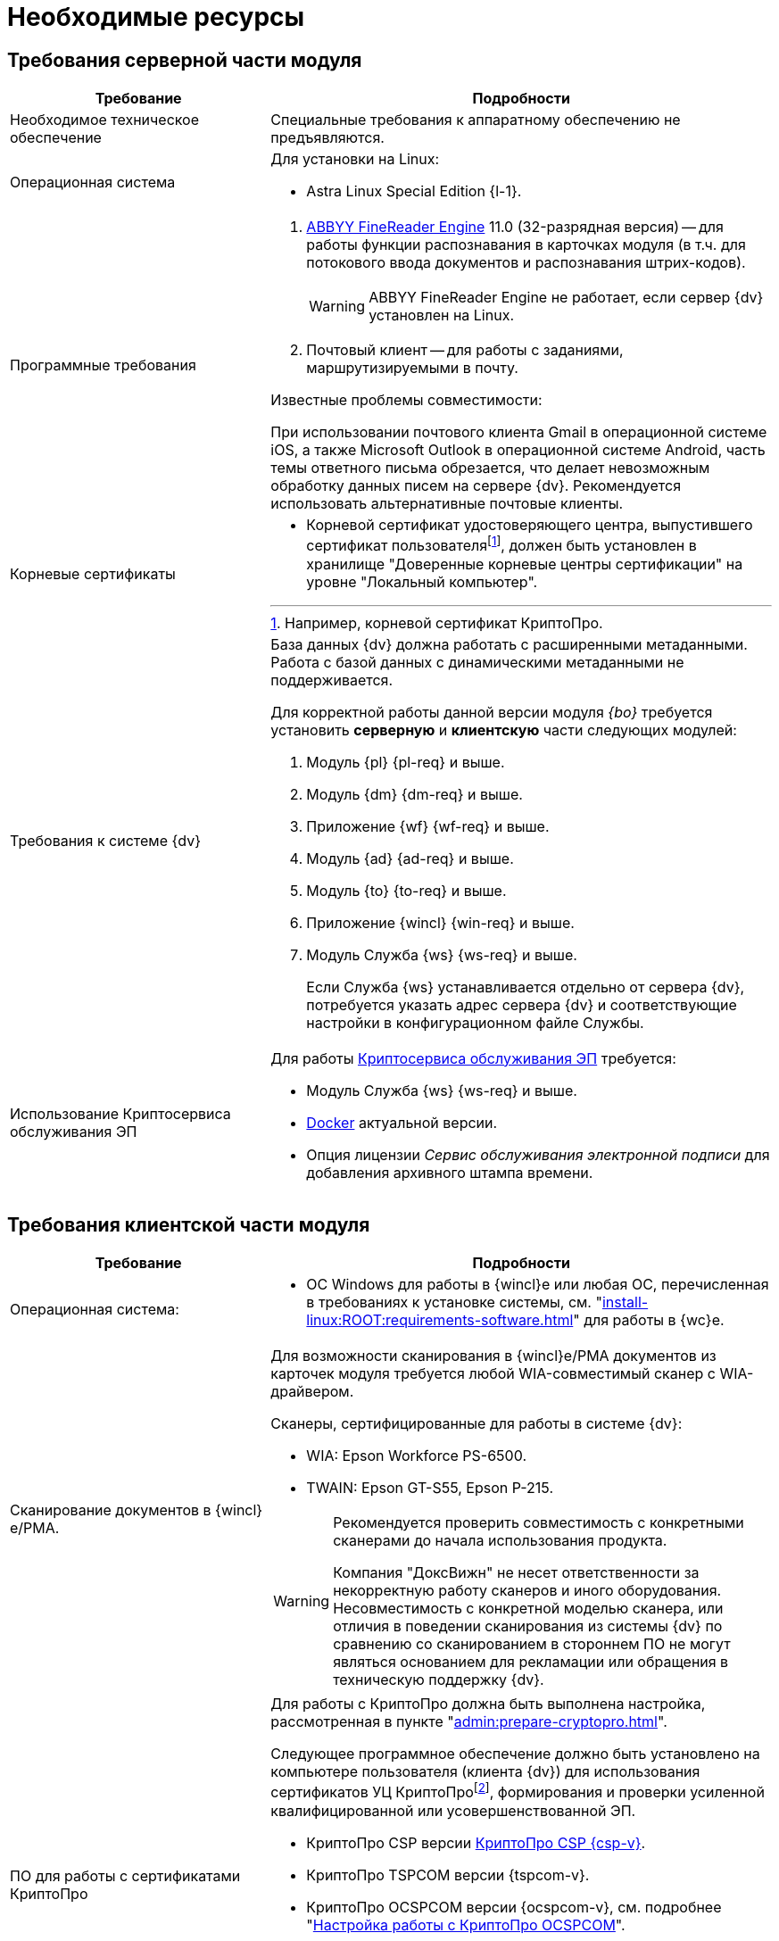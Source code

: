 = Необходимые ресурсы

[#server]
== Требования серверной части модуля

[cols="34%,66%", options="header"]
|===
|Требование
|Подробности

|[[hard]]Необходимое техническое обеспечение
|Специальные требования к аппаратному обеспечению не предъявляются.

|[[linux]]Операционная система
a|.Для установки на Linux:
* Astra Linux Special Edition {l-1}.

|Программные требования
a|. xref:admin:prepare-abbyy.adoc[ABBYY FineReader Engine] 11.0 (32-разрядная версия) -- для работы функции распознавания в карточках модуля (в т.ч. для потокового ввода документов и распознавания штрих-кодов).
+
WARNING: ABBYY FineReader Engine не работает, если сервер {dv} установлен на Linux.
+
. Почтовый клиент -- для работы с заданиями, маршрутизируемыми в почту.

.Известные проблемы совместимости:
****
При использовании почтового клиента Gmail в операционной системе iOS, а также Microsoft Outlook в операционной системе Android, часть темы ответного письма обрезается, что делает невозможным обработку данных писем на сервере {dv}. Рекомендуется использовать альтернативные почтовые клиенты.
****

|Корневые сертификаты
a|* Корневой сертификат удостоверяющего центра, выпустившего сертификат пользователяfootnote:[Например, корневой сертификат КриптоПро.], должен быть установлен в хранилище "Доверенные корневые центры сертификации" на уровне "Локальный компьютер".

|Требования к системе {dv}
a|База данных {dv} должна работать с расширенными метаданными. Работа с базой данных с динамическими метаданными не поддерживается.

Для корректной работы данной версии модуля _{bo}_ требуется установить *серверную* и *клиентскую* части следующих модулей:

. Модуль {pl} {pl-req} и выше.
. Модуль {dm} {dm-req} и выше.
. Приложение {wf} {wf-req} и выше.
. Модуль {ad} {ad-req} и выше.
. Модуль {to} {to-req} и выше.
. Приложение {wincl} {win-req} и выше.
. Модуль Служба {ws} {ws-req} и выше.
+
Если Служба {ws} устанавливается отдельно от сервера {dv}, потребуется указать адрес сервера {dv} и соответствующие настройки в конфигурационном файле Службы.

|Использование Криптосервиса обслуживания ЭП
a|Для работы xref:engineer:ROOT:java-service.adoc[Криптосервиса обслуживания ЭП] требуется:

* Модуль Служба {ws} {ws-req} и выше.
* https://www.docker.com/[Docker] актуальной версии.
* Опция лицензии _Сервис обслуживания электронной подписи_ для добавления архивного штампа времени.
|===

[#client]
== Требования клиентской части модуля

[cols="34%,66%", options="header"]
|===
|Требование
|Подробности

|Операционная система:
a|
// * ОС Windows:
// ** Microsoft Windows {w-client-1}.
// ** Microsoft Windows {w-client-2}.
// ** Microsoft Windows {w-client-3}.
// ** Microsoft Windows {w-client-4}.
* ОС Windows для работы в {wincl}е или любая ОС, перечисленная в требованиях к установке системы, см. "xref:install-linux:ROOT:requirements-software.adoc[]" для работы в {wc}е.

|Сканирование документов в {wincl}е/РМА.
a|Для возможности сканирования в {wincl}е/РМА документов из карточек модуля требуется любой WIA-совместимый сканер с WIA-драйвером.

.Сканеры, сертифицированные для работы в системе {dv}:
* WIA: Epson Workforce PS-6500.
* TWAIN: Epson GT-S55, Epson P-215.

[WARNING]
====
Рекомендуется проверить совместимость с конкретными сканерами до начала использования продукта.

Компания "ДоксВижн" не несет ответственности за некорректную работу сканеров и иного оборудования. Несовместимость с конкретной моделью сканера, или отличия в поведении сканирования из системы {dv} по сравнению со сканированием в стороннем ПО не могут являться основанием для рекламации или обращения в техническую поддержку {dv}.
====

|ПО для работы с сертификатами КриптоПро
a|[[crypto-pro]]Для работы с КриптоПро должна быть выполнена настройка, рассмотренная в пункте "xref:admin:prepare-cryptopro.adoc[]".

Следующее программное обеспечение должно быть установлено на компьютере пользователя (клиента {dv}) для использования сертификатов УЦ КриптоПроfootnote:[По вопросам получения компонентов криптопровайдера "КриптоПро" следует обращаться в компанию ООО "КРИПТО-ПРО".], формирования и проверки усиленной квалифицированной или усовершенствованной ЭП.

* КриптоПро CSP версии https://www.cryptopro.ru/products/csp[КриптоПро CSP {csp-v}].
* КриптоПро TSPCOM версии {tspcom-v}.
* КриптоПро OCSPCOM версии {ocspcom-v}, см. подробнее "xref:admin:prepare-cryptopro.adoc#ocspcom[Настройка работы с КриптоПро OCSPCOM]".
* КриптоПро CADESCOM {cadescom-v}.
* Сертификат пользователя должен быть установлен в хранилище "Личное" на уровне "Текущий пользователь".
|===

[#license]
== Лицензия

. Для работы с модулем _{bo}_ лицензия на систему {dv} должна содержать дополнительную опцию _{dv} Card Builder_ ("Конструктор карточек").
+
.При отсутствии данной дополнительной опции, работа с карточками и справочниками модуля будет ограничена:
* В _Справочнике видов карточек_ сохранится возможность изменять часть существующих настроек, но создавать, удалять и переименовывать виды при этом нельзя. Также нельзя изменять настройки наследования параметров для вида.
* _Конструктор разметок_ и _Конструктор скриптов_ будут отображаться в списке _Конструкторы и справочники_, но открыть их будет нельзя.
* В _Конструкторе состояний_ будет разрешено настраивать доступность операций, но создавать, удалять и переименовывать состояния или переходы между состояниями при этом нельзя.
* В _Конструкторе справочников_ нельзя будет добавлять новые узлы, но можно будет создавать записи.
+
. [[routing]]Для работы маршрутизации заданий в почту *_Задача Почтового клиента_*, лицензия на систему {dv} должна содержать дополнительную опцию _{dv} Outlook Client_. +
При отсутствии данной дополнительной опции исполнителям будут рассылаться простые письма с описанием задания без возможности исполнения в почтовом клиенте.
. Опция _Сервис обслуживания электронной подписи_ необходима для улучшения подписи до архивной (добавление архивного штампа времени). +
При использовании Криптосервиса только для отображения информации в журнале подписей дополнительные опции лицензии не требуются. Лицензия потребуется для добавления архивного штампа времени.
// см. требования GBL-3116, GBL-3074, GBL-3326 и GBL-2865
